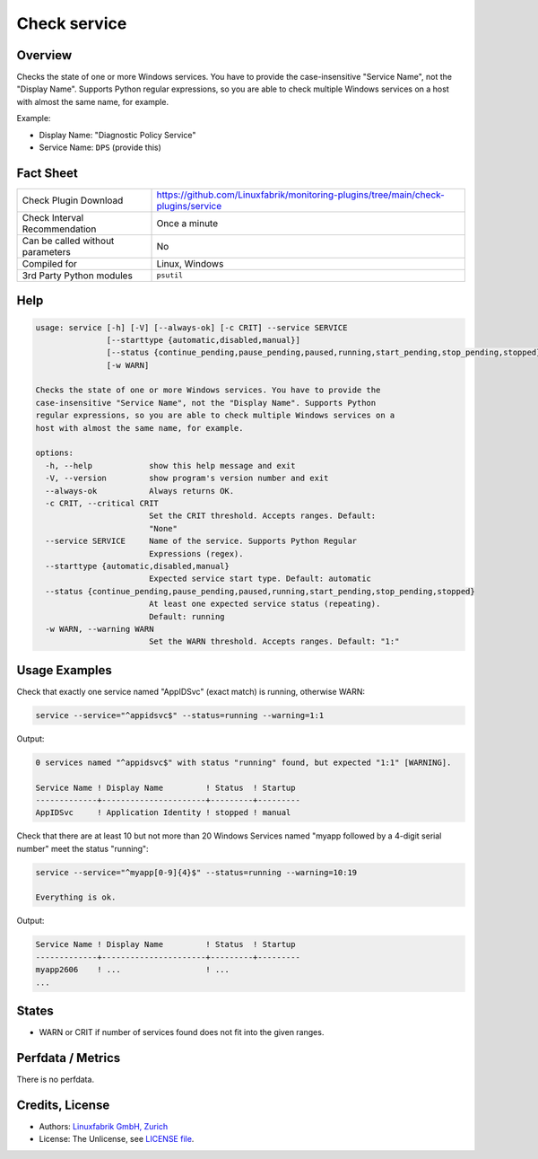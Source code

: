 Check service
=============

Overview
--------

Checks the state of one or more Windows services. You have to provide the case-insensitive "Service Name", not the "Display Name". Supports Python regular expressions, so you are able to check multiple Windows services on a host with almost the same name, for example.

Example:

* Display Name: "Diagnostic Policy Service"
* Service Name: ``DPS`` (provide this)


Fact Sheet
----------

.. csv-table::
    :widths: 30, 70

    "Check Plugin Download",                "https://github.com/Linuxfabrik/monitoring-plugins/tree/main/check-plugins/service"
    "Check Interval Recommendation",        "Once a minute"
    "Can be called without parameters",     "No"
    "Compiled for",                         "Linux, Windows"
    "3rd Party Python modules",             "``psutil``"


Help
----

.. code-block:: text

    usage: service [-h] [-V] [--always-ok] [-c CRIT] --service SERVICE
                   [--starttype {automatic,disabled,manual}]
                   [--status {continue_pending,pause_pending,paused,running,start_pending,stop_pending,stopped}]
                   [-w WARN]

    Checks the state of one or more Windows services. You have to provide the
    case-insensitive "Service Name", not the "Display Name". Supports Python
    regular expressions, so you are able to check multiple Windows services on a
    host with almost the same name, for example.

    options:
      -h, --help            show this help message and exit
      -V, --version         show program's version number and exit
      --always-ok           Always returns OK.
      -c CRIT, --critical CRIT
                            Set the CRIT threshold. Accepts ranges. Default:
                            "None"
      --service SERVICE     Name of the service. Supports Python Regular
                            Expressions (regex).
      --starttype {automatic,disabled,manual}
                            Expected service start type. Default: automatic
      --status {continue_pending,pause_pending,paused,running,start_pending,stop_pending,stopped}
                            At least one expected service status (repeating).
                            Default: running
      -w WARN, --warning WARN
                            Set the WARN threshold. Accepts ranges. Default: "1:"


Usage Examples
--------------

Check that exactly one service named "AppIDSvc" (exact match) is running, otherwise WARN:

.. code-block:: bash

    service --service="^appidsvc$" --status=running --warning=1:1

Output:

.. code-block:: text

    0 services named "^appidsvc$" with status "running" found, but expected "1:1" [WARNING].

    Service Name ! Display Name         ! Status  ! Startup
    -------------+----------------------+---------+---------
    AppIDSvc     ! Application Identity ! stopped ! manual

Check that there are at least 10 but not more than 20 Windows Services named "myapp followed by a 4-digit serial number" meet the status "running":

.. code-block:: bash

    service --service="^myapp[0-9]{4}$" --status=running --warning=10:19

    Everything is ok.

Output:

.. code-block:: text

    Service Name ! Display Name         ! Status  ! Startup
    -------------+----------------------+---------+---------
    myapp2606    ! ...                  ! ...
    ...


States
------

* WARN or CRIT if number of services found does not fit into the given ranges.


Perfdata / Metrics
------------------

There is no perfdata.


Credits, License
----------------

* Authors: `Linuxfabrik GmbH, Zurich <https://www.linuxfabrik.ch>`_
* License: The Unlicense, see `LICENSE file <https://unlicense.org/>`_.
